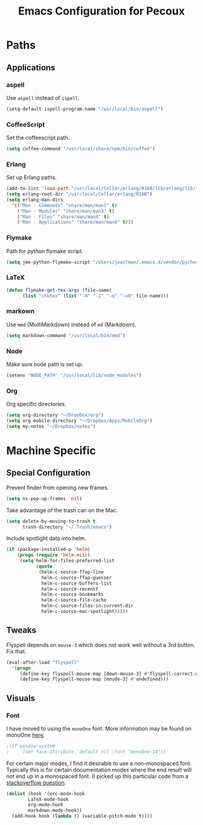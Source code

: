 #+TITLE: Emacs Configuration for Pecoux
#+OPTIONS: toc:4 h:4
#+STARTUP: showeverything

* Paths

** Applications

*** aspell

Use =aspell= instead of =ispell=.

#+BEGIN_SRC emacs-lisp
(setq-default ispell-program-name "/usr/local/bin/aspell")
#+END_SRC

*** CoffeeScript

Set the coffeescript path.

#+BEGIN_SRC emacs-lisp
(setq coffee-command "/usr/local/share/npm/bin/coffee")
#+END_SRC

*** Erlang

Set up Erlang paths.

#+BEGIN_SRC emacs-lisp
(add-to-list 'load-path "/usr/local/Cellar/erlang/R16B/lib/erlang/lib/tools-2.6.10/emacs")
(setq erlang-root-dir "/usr/local/Cellar/erlang/R16B")
(setq erlang-man-dirs
  '(("Man - Commands" "share/man/man1" t)
    ("Man - Modules" "share/man/man3" t)
    ("Man - Files" "share/man/man4" t)
    ("Man - Applications" "share/man/man6" t)))
#+END_SRC

*** Flymake

Path for python flymake script.

#+BEGIN_SRC emacs-lisp
(setq jme-python-flymake-script "/Users/jeastman/.emacs.d/vendor/pycheckers.sh")
#+END_SRC

*** LaTeX

#+BEGIN_SRC emacs-lisp
(defun flymake-get-tex-args (file-name)
      (list "chktex" (list "-H" "-I" "-q" "-v0" file-name)))
#+END_SRC

*** markown

Use =mmd= (MultiMarkdown) instead of =md= (Markdown).

#+BEGIN_SRC emacs-lisp
(setq markdown-command "/usr/local/bin/mmd")
#+END_SRC

*** Node

Make sure node path is set up.

#+BEGIN_SRC emacs-lisp
(setenv "NODE_PATH" "/usr/local/lib/node_modules")
#+END_SRC

*** Org

Org specific directories.

#+BEGIN_SRC emacs-lisp
(setq org-directory "~/Dropbox/org")
(setq org-mobile-directory "~/Dropbox/Apps/MobileOrg")
(setq my-notes "~/Dropbox/notes")
#+END_SRC

* Machine Specific

** Special Configuration

Prevent finder from opening new frames.

#+BEGIN_SRC emacs-lisp
(setq ns-pop-up-frames 'nil)
#+END_SRC

Take advantage of the trash can on the Mac.

#+BEGIN_SRC emacs-lisp
(setq delete-by-moving-to-trash t
      trash-directory "~/.Trash/emacs")
#+END_SRC

Include spotlight data into helm.

#+BEGIN_SRC emacs-lisp
(if (package-installed-p 'helm)
    (progn (require 'helm-misc)
     (setq helm-for-files-preferred-list
           (quote
            (helm-c-source-ffap-line
             helm-c-source-ffap-guesser
             helm-c-source-buffers-list
             helm-c-source-recentf
             helm-c-source-bookmarks
             helm-c-source-file-cache
             helm-c-source-files-in-current-dir
             helm-c-source-mac-spotlight)))))
#+END_SRC

** Tweaks

Flyspell depends on =mouse-3= which does not work well without a 3rd
button. Fix that.

#+BEGIN_SRC emacs-lisp
(eval-after-load "flyspell"
  '(progn
     (define-key flyspell-mouse-map [down-mouse-3] #'flyspell-correct-word)
     (define-key flyspell-mouse-map [moude-3] #'undefined)))
#+END_SRC

** Visuals

*** Font

I have moved to using the =monoOne= font. More information may be found on
monoOne [[https://github.com/madmalik/monoOne][here]].

#+BEGIN_SRC emacs-lisp
;(if window-system
;     (set-face-attribute 'default nil :font "monoOne-14"))
#+END_SRC

For certain major modes, I find it desirable to use a non-monospaced
font. Typically this is for certain documentation modes where the end
result will not end up in a monospaced font. (I picked up this particular
code from a [[ehttp://stackoverflow.com/questions/534307/set-emacs-defaut-font-face-per-buffer-mode/3756010#3756010][stackoverflow question]].

#+BEGIN_SRC emacs-lisp
(dolist (hook '(erc-mode-hook
        LaTeX-mode-hook
        org-mode-hook
        markdown-mode-hook))
  (add-hook hook (lambda () (variable-pitch-mode t))))
#+END_SRC

